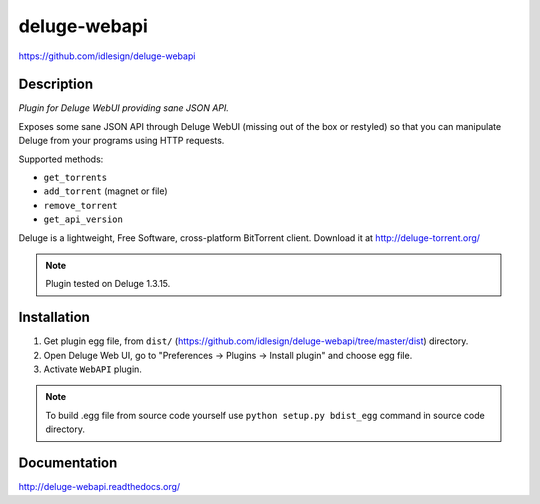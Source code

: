 deluge-webapi
=============
https://github.com/idlesign/deluge-webapi


.. image:: https://img.shields.io/pypi/v/deluge-webapi.svg
    :target: https://pypi.python.org/pypi/deluge-webapi

.. image:: https://landscape.io/github/idlesign/deluge-webapi/master/landscape.svg?style=plastic
   :target: https://landscape.io/github/idlesign/deluge-webapi/master


Description
-----------

*Plugin for Deluge WebUI providing sane JSON API.*

Exposes some sane JSON API through Deluge WebUI (missing out of the box or restyled) so that you can manipulate
Deluge from your programs using HTTP requests.

Supported methods:

* ``get_torrents``
* ``add_torrent`` (magnet or file)
* ``remove_torrent``
* ``get_api_version``

Deluge is a lightweight, Free Software, cross-platform BitTorrent client. Download it at http://deluge-torrent.org/

.. note:: Plugin tested on Deluge 1.3.15.


Installation
------------

1. Get plugin egg file, from ``dist/`` (https://github.com/idlesign/deluge-webapi/tree/master/dist) directory.

2. Open Deluge Web UI, go to "Preferences -> Plugins -> Install plugin" and choose egg file.

3. Activate ``WebAPI`` plugin.


.. note::

    To build .egg file from source code yourself use ``python setup.py bdist_egg`` command in source code directory.


Documentation
-------------

http://deluge-webapi.readthedocs.org/

